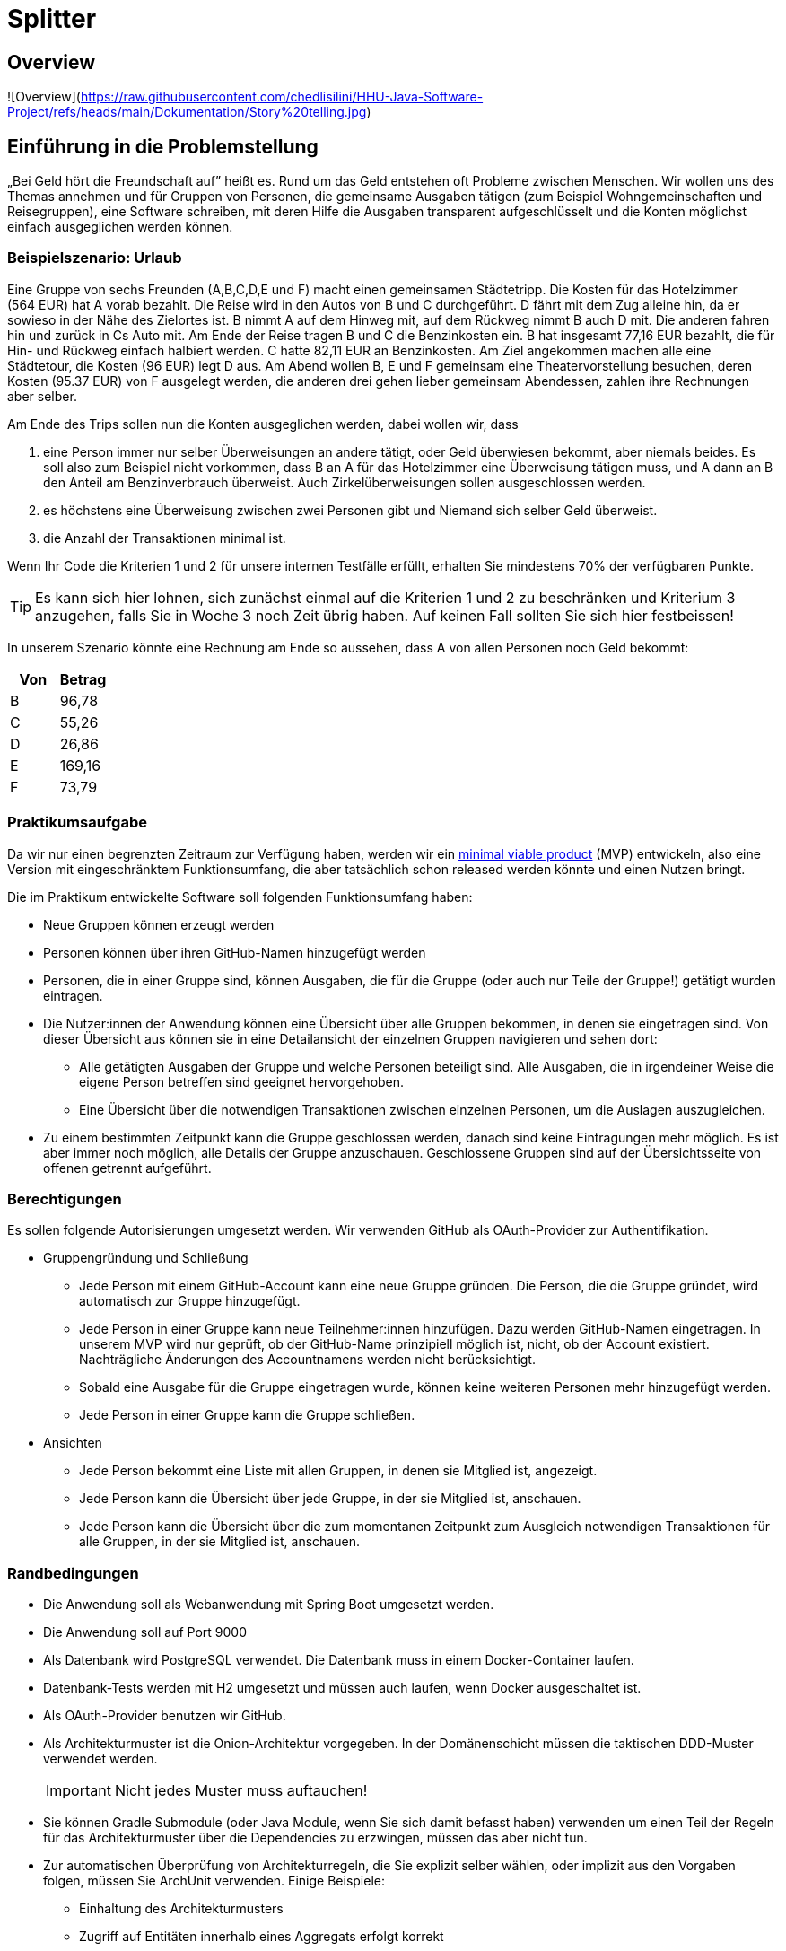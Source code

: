 = Splitter
:icons: font
:icon-set: fa
:source-highlighter: rouge
:experimental:
ifdef::env-github[]
:tip-caption: :bulb:
:note-caption: :information_source:
:important-caption: :heavy_exclamation_mark:
:caution-caption: :fire:
:warning-caption: :warning:
:stem: latexmath
endif::[]

== Overview

![Overview](https://raw.githubusercontent.com/chedlisilini/HHU-Java-Software-Project/refs/heads/main/Dokumentation/Story%20telling.jpg)


== Einführung in die Problemstellung

„Bei Geld hört die Freundschaft auf” heißt es. Rund um das Geld entstehen oft Probleme zwischen Menschen. Wir wollen uns des Themas annehmen und für Gruppen von Personen, die gemeinsame Ausgaben tätigen (zum Beispiel Wohngemeinschaften und Reisegruppen), eine Software schreiben, mit deren Hilfe die Ausgaben transparent aufgeschlüsselt und die Konten möglichst einfach ausgeglichen werden können. 

=== Beispielszenario: Urlaub  

Eine Gruppe von sechs Freunden (A,B,C,D,E und F) macht einen gemeinsamen Städtetripp. Die Kosten für das Hotelzimmer (564 EUR) hat A vorab bezahlt. Die Reise wird in den Autos von B und C durchgeführt. D fährt mit dem Zug alleine hin, da er sowieso in der Nähe des Zielortes ist. B nimmt A auf dem Hinweg mit, auf dem Rückweg nimmt B auch D mit. Die anderen fahren hin und zurück in Cs Auto mit. Am Ende der Reise tragen B und C die Benzinkosten ein. B hat insgesamt 77,16 EUR bezahlt, die für Hin- und Rückweg einfach halbiert werden. C hatte 82,11 EUR an Benzinkosten. Am Ziel angekommen machen alle eine Städtetour, die Kosten (96 EUR) legt D aus. Am Abend wollen  B, E und F gemeinsam eine Theatervorstellung besuchen, deren Kosten (95.37 EUR) von F ausgelegt werden, die anderen drei gehen lieber gemeinsam Abendessen, zahlen ihre Rechnungen aber selber.  
    
Am Ende des Trips sollen nun die Konten ausgeglichen werden, dabei wollen wir, dass

. eine Person immer nur selber Überweisungen an andere tätigt, oder Geld überwiesen bekommt, aber niemals beides. Es soll also zum Beispiel nicht vorkommen, dass B an A für das Hotelzimmer eine Überweisung tätigen muss, und A dann an B den Anteil am Benzinverbrauch überweist. Auch Zirkelüberweisungen sollen ausgeschlossen werden.
. es höchstens eine Überweisung zwischen zwei Personen gibt und Niemand sich selber Geld überweist.
. die Anzahl der Transaktionen minimal ist.

Wenn Ihr Code die Kriterien 1 und 2 für unsere internen Testfälle erfüllt, erhalten Sie mindestens 70% der verfügbaren Punkte. 

TIP: Es kann sich hier lohnen, sich zunächst einmal auf die Kriterien 1 und 2 zu beschränken und Kriterium 3 anzugehen, falls Sie in Woche 3 noch Zeit übrig haben. Auf keinen Fall sollten Sie sich hier festbeissen!

In unserem Szenario könnte eine Rechnung am Ende so aussehen, dass A von allen Personen noch Geld bekommt:

[cols="1,1"]
|===
|Von |  Betrag

|B 
|96,78 
|C 
|55,26 
|D 
|26,86 
|E 
|169,16 
|F 
|73,79 
|=== 

=== Praktikumsaufgabe  

Da wir nur einen begrenzten Zeitraum zur Verfügung haben, werden wir ein https://de.wikipedia.org/wiki/Minimum_Viable_Product[minimal viable product] (MVP) entwickeln, also eine Version mit eingeschränktem Funktionsumfang, die aber tatsächlich schon released werden könnte und einen Nutzen bringt.

Die im Praktikum entwickelte Software soll folgenden Funktionsumfang haben:

* Neue Gruppen können erzeugt werden
* Personen können über ihren GitHub-Namen hinzugefügt werden
* Personen, die in einer Gruppe sind, können Ausgaben, die für die Gruppe (oder auch nur Teile der Gruppe!) getätigt wurden eintragen.
* Die Nutzer:innen der Anwendung können eine Übersicht über alle Gruppen bekommen, in denen sie eingetragen sind. Von dieser Übersicht aus können sie in eine Detailansicht der einzelnen Gruppen navigieren und sehen dort:
** Alle getätigten Ausgaben der Gruppe und welche Personen beteiligt sind. Alle Ausgaben, die in irgendeiner Weise die eigene Person betreffen sind geeignet hervorgehoben.
** Eine Übersicht über die notwendigen Transaktionen zwischen einzelnen Personen, um die Auslagen auszugleichen.
* Zu einem bestimmten Zeitpunkt kann die Gruppe geschlossen werden, danach sind keine Eintragungen mehr möglich. Es ist aber immer noch möglich, alle Details der Gruppe anzuschauen. Geschlossene Gruppen sind auf der Übersichtsseite von offenen getrennt aufgeführt.

=== Berechtigungen

Es sollen folgende Autorisierungen umgesetzt werden. Wir verwenden GitHub als OAuth-Provider zur Authentifikation. 

* Gruppengründung und Schließung
** Jede Person mit einem GitHub-Account kann eine neue Gruppe gründen. Die Person, die die Gruppe gründet, wird automatisch zur Gruppe hinzugefügt.
** Jede Person in einer Gruppe kann neue Teilnehmer:innen hinzufügen. Dazu werden GitHub-Namen eingetragen. In unserem MVP wird nur geprüft, ob der GitHub-Name prinzipiell möglich ist, nicht, ob der Account existiert. Nachträgliche Änderungen des Accountnamens werden nicht berücksichtigt. 
** Sobald eine Ausgabe für die Gruppe eingetragen wurde, können keine weiteren Personen mehr hinzugefügt werden. 
** Jede Person in einer Gruppe kann die Gruppe schließen.

* Ansichten 
** Jede Person bekommt eine Liste mit allen Gruppen, in denen sie Mitglied ist, angezeigt. 
** Jede Person kann die Übersicht über jede Gruppe, in der sie Mitglied ist, anschauen.
** Jede Person kann die Übersicht über die zum momentanen Zeitpunkt zum Ausgleich notwendigen Transaktionen für alle Gruppen, in der sie Mitglied ist, anschauen.

=== Randbedingungen 

* Die Anwendung soll als Webanwendung mit Spring Boot umgesetzt werden. 
* Die Anwendung soll auf Port 9000 
* Als Datenbank wird PostgreSQL verwendet. Die Datenbank muss in einem Docker-Container laufen.
* Datenbank-Tests werden mit H2 umgesetzt und müssen auch laufen, wenn Docker ausgeschaltet ist.
* Als OAuth-Provider benutzen wir GitHub. 
* Als Architekturmuster ist die Onion-Architektur vorgegeben. In der Domänenschicht müssen die taktischen DDD-Muster verwendet werden. 
+
IMPORTANT: Nicht jedes Muster muss auftauchen! 
* Sie können Gradle Submodule (oder Java Module, wenn Sie sich damit befasst haben) verwenden um einen Teil der Regeln für das Architekturmuster über die Dependencies zu erzwingen, müssen das aber nicht tun.  
* Zur automatischen Überprüfung von Architekturregeln, die Sie explizit selber wählen, oder implizit aus den Vorgaben folgen, müssen Sie ArchUnit verwenden. Einige Beispiele: 
** Einhaltung des Architekturmusters 
** Zugriff auf Entitäten innerhalb eines Aggregats erfolgt korrekt

TIP: Eigene Annotationen können helfen, die Tests zu schreiben

* Der Produktivcode muss nach den https://google.github.io/styleguide/javaguide.html[Regeln des Google-Styleguide] geschrieben werden. Ausnahme: Es _müssen_ keine JavaDocs geschrieben werden. Bei Testmethoden dürfen Sie außerdem die Namenskonventionen außer Acht lassen. 

=== Deadlines

Es gibt zwei Deadlines, die Sie unbedingt einhalten müssen, da wir nach Ablauf der Deadlines einen Teil der Bewertung final durchführen. 

[cols="1,1"]
|===
|Deadline |  Inhalt

|Di., 14.03.2023, 13:00 Uhr
|Bis auf die Persistenz muss die Anwendung vollständig funktionsbereit sein. Wir werden zu dem Zeitpunkt auch eine Teilüberprüfung der Qualität der fertiggestellten Software durchführen.
|Fr., 17.03.2023, 13:00 Uhr
|Die Anwendung muss komplett fertiggestellt sein
|=== 

=== Zeitplan

Der Zeitplan soll Ihnen zur Orientierung dienen, wann Sie die Funktionalitäten umsetzen sollten. Sie können hier auch variieren, allerdings halten Sie bitte die Deadlines im Hinterkopf bei der Entscheidung, wann Sie welches Feature umsetzen. *Sie sollten, wenn Sie einen Teilbereich fertig haben, sofort weiterarbeiten.*

TIP: Die Persistenz wird in der ersten Deadline noch nicht berücksichtigt, es ist vermutlich keine gute Idee, mit dieser zu starten!

Wir werden Ihnen zu zwei Terminen weitere Informationen/Aufgaben geben, die Sie in Ihrer Entwicklung berücksichtigen müssen:

[cols="1,1"]
|===
|Termin |  Inhalt

|Do., 02.03.2023, vor 9:00 Uhr
| Sie erhalten von uns einige Testszenarien, die Sie in automatisierte Tests überführen müssen.  
|Mi., 08.03.2023, vor 09:00 Uhr
| Wir geben Ihnen eine Aufgabe, eine Funktion der Anwendung hinzuzufügen. Es wird keine radikale Änderung sein, wenn Ihre Anwendung einigermaßen sinnvoll umgesetzt wurde. Es ist aber zwingend notwendig, dass diese Änderung bis zur ersten Deadline am 14.03.2023 umgesetzt wird. Sie erhalten von uns zusätzlich ein Mittel, um die ordnungsgemäße Umsetzung der Anforderung zu überprüfen. 
|=== 

////
Erste Deadline: Eine Hand voll Testfälle, u.a. ein Zirkelausgleich
Zweite Deadline: Rest-Schnittstelle einbaune, die JSON annimmt und ausgibt. Dazu gibt es eine Anwendung, die die Schnittstelle testen, indem sie echte Aufrufe tätigt.
////

==== Woche 1: Primär Domänen-Modellierung

In der ersten Woche sollen Sie sich um die Entwicklung der Domänenlogik kümmern. Ihre Anwendung sollte am Ende der Woche in der Lage sein, dass Beträge eingetragen werden können, und es gibt Methoden, mit deren Hilfe die Berechnung des Ausgleichs durchgeführt werden kann. 

*Am Ende der Woche soll die Geschäftslogik im Groben funktionieren.* 

NOTE: Sie dürfen natürlich auch in der Folgezeit Anpassungen vornehmen, wenn sich das als notwendig erweisen sollte.

==== Woche 2: Primär Web-Schnittstelle

In der zweiten Woche sollen Sie sich um die Schnittstelle für Nutzer:innen kümmern. Am Ende der Woche sollte die Anwendung funktional fertig sein und wir sollten in der Lage sein (solange wir keinen Neustart vornehmen) alle Features zu verwenden. 

*Am Ende der zweiten Woche (spätestens aber am 14.03.2023) soll die Anwendung funktional, bis auf die Persistenz, vollständig umgesetzt sein.*

==== Woche 3: Persistenz

In der dritten Woche sollen Sie sich darum kümmern, dass die Anwendung auch funktioniert, wenn wir sie neu starten. Die Daten müssen dazu in einer Datenbank gesichert werden.

Am Ende der Woche müssen wir in der Lage sein, Daten einzutragen, die Anwendung neu zu starten und danach die Dateneingabe und die Berechnung der abschließenden Überweisungen fortzusetzen. 

== Abgabe

Die Abgabe muss in diesem Git-Repository im `main` Branch erfolgen und den Kriterien aus http://propra.de/ws2223/9286c6bcf999c5a/index.html#_hinweise_zur_bewertung_des_praktikums[Wochenblatt 12] genügen.

Sie müssen zusätzlich folgende Dokumentation erstellen:

=== Anleitung zur Konfiguration und zum Starten der Anwendung

Eine kurze Anleitung zur Konfiguration, die beschreibt, wie die Anwendung konfiguriert und gestartet wird. Es soll mit der Anleitung möglich sein, die Anwendung in einem vollkommen frischen Check-out (ohne das die Datenbank läuft!) ans Laufen zu bringen. 

Schreiben Sie diese Aneitung in die Datei `README.adoc` im Hauptverzeichnis des Projektes. Wir verwenden als Umgebungsvariablen analog zu Übung 6 `CLIENT_ID` und `CLIENT_SECRET`, um die Informationen zur GitHub Authentifikation für die Anwendung bereitzustellen. Sie müssen diese Umgebungsvariablen verwenden.

Standardmäßig werden wir die Anwendung starten, indem wir im Verzeichnis `docker compose up` ausführen. Solltend arüber hinaus Schritte oder Konfiguratonen notwendig sein, müssen Sie diese in der `README.adoc` beschreiben. 

Die Konfigurationsanleitung muss für den fertiggestellten Teil am Tage der ersten Deadline mitgleiefert werden. Die Anleitung zur Persistenz können Sie für die erste Deadline weglassen. 

=== Architekturdokumentation

Sie müssen eine kurze Beschreibung der wesentlichen Komponenten und ggf. Entscheidungen in Ihrer Anwendung einreichen. Verwenden Sie das arc42 Template und fassen Sie sich kurz! 

Wir erwarten hier eine Kontextabgrenzung und ggf. die Komponentenstruktur. Wenn Sie ein UML Diagramm zur Absicherung mit ArchUnit verwenden, können Sie das Diagramm hier einbetten. Stakeholderanalysen und eine allgemeine Beschreibung der Anwendung sind nicht notwendig. Ergänzen Sie weitere Informationen, wenn Sie diese für das Verständnis für wichtig erachten. 

IMPORTANT: Stichwort: Das soll keine Steuererklärung werden! Füllen Sie *nicht* das Template von vorne bis hinten auf. Entfernen Sie am Ende des Praktikums die leeren Kapitel. 

Die Architekturdokumentation muss zur zweiten Deadline am 17.03.2023  fertiggestellt sein. 

== Mitarbeit im Praktikum 

Um die Klausur mitschreiben zu können, müssen Sie demonstrieren, dass Sie den Stoff beherrschen und konstruktiv und hinreichend am Projekt mitarbeiten können. Wir werden Ihre aktive Mitarbeit beurteilen und Sie auch möglicherweise zusätzlich als Gruppe oder einzeln zur Implementierung und zum Vorgehen befragen. Sie müssen jederzeit in der Lage sein, den von Ihrer Gruppe produzierten Code und die Entwurfsentscheidungen erklären zu können. Es kann auch passieren, dass wir Sie mehr als einmal befragen. 

Am Ende des Praktikums muss die Anwendung im Wesentlichen funktionieren und die Qualitätsanforderungen erfüllen. Es gibt immer mal Gründe, warum eine Entwicklung auf Probleme stößt und Dinge nicht fertig werden. Wir werden das berücksichtigen, aber Sie müssen *rechtzeitig mit uns kommunizieren*, wenn es Probleme gibt! 

== Abschließende Tipps

* Programmieren Sie im Mob. Dadurch erreichen Sie, dass alle Personen der Gruppe über den Code Bescheid wissen. Wenn Sie sich aufteilen und separat programmieren, dann müssen Sie die Änderungen im Anschlss durchgehen, diskutieren und verstehen. Das verlangsamt die Arbeit vermutlich eher, als dass es nutzt. Mob-Programmierung bedeutet, dass Sie gemeinsam den Code schreiben, nicht, dass Sie alle paar Minuten wechseln oder das `mob`-Werkzeug verwenden. 
+
TIP: Nutzen Sie statt des `mob`-Tools ganz normale Commits und Pushs. Auf diese Wiese können Sie die Commits korrekt strukturieren. Achten Sie darauf, dass Sie in den `main`-Branch nur dann pushen, wenn alle Tests und Formatierungsregeln geprüft wurden. Wenn Sie Code pushen wollen, bei dem die Tests nicht komplett durchlaufen, verwenden Sie einen separaten Branch. 

* Testen Sie von Anfang an! Verschieben Sie die Tests nicht nach hinten, sondern schreiben Sie Tests und Implementierung zusammen. Optimalerweise schreiben Sie zuerst den Test und dann den Code, aber zumindest sollten Sie nicht zu viel Code schreiben, bevor Sie die dazugehörenden Tests schreiben. 
+
IMPORTANT: Die Erfahrung der Vergangenheit hat gezeigt, dass bei allen Gruppen, die keine Zulassung erhalten haben, unter anderem die Tests nicht sinnvoll geschrieben waren. 

